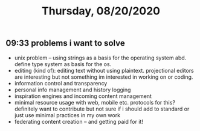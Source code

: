 #+TITLE: Thursday, 08/20/2020
** 09:33 problems i want to solve
- unix problem -- using strings as a basis for the operating system abd.
  define type system as basis for the os.
- editing (kind of): editing text without using plaintext.
  projectional editors are interesting but not something im interested in working on or coding.
- information control and transparency
- personal info management and history logging
- inspiration engines and incoming content management
- minimal resource usage with web, mobile etc. protocols for this?
  definitely want to contribute but not sure if i should add to standard
  or just use minimal practices in my own work
- federating content creation -- and getting paid for it!
